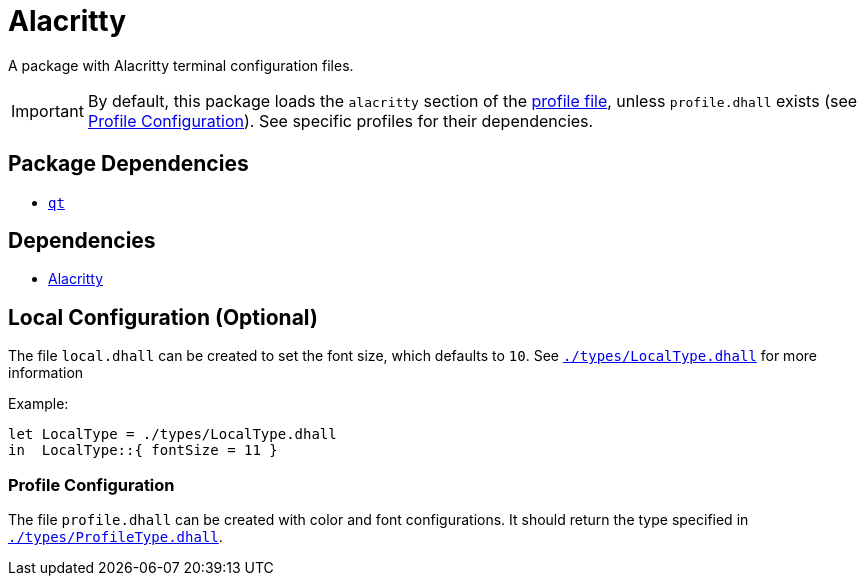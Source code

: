 = Alacritty
ifdef::env-github[]
:tip-caption: :bulb:
:note-caption: :information_source:
:important-caption: :heavy_exclamation_mark:
:caution-caption: :fire:
:warning-caption: :warning:
endif::[]

:profilelocal: profile.dhall
:profile: link:../../loaded.dhall
:profiletype: link:./types/ProfileType.dhall
:local: local.dhall
:localtype: link:./types/LocalType.dhall

A package with Alacritty terminal configuration files.

IMPORTANT: By default, this package loads the `alacritty` section of the
{profile}[profile file], unless `{profilelocal}` exists (see <<profile-config>>).
See specific profiles for their dependencies.

== Package Dependencies

* link:../qt[`qt`]

== Dependencies

* https://github.com/alacritty/alacritty[Alacritty]

[#local-config]
== Local Configuration (Optional)

The file `{local}` can be created to set the font size, which defaults to `10`.
See `{localtype}[]` for more information

Example:

[source,dhall]
----
let LocalType = ./types/LocalType.dhall
in  LocalType::{ fontSize = 11 }
----

[#profile-config]
=== Profile Configuration

The file `{profilelocal}` can be created with color and font configurations.
It should return the type specified in `{profiletype}[]`.
